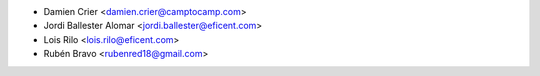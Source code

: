 * Damien Crier <damien.crier@camptocamp.com>
* Jordi Ballester Alomar <jordi.ballester@eficent.com>
* Lois Rilo <lois.rilo@eficent.com>
* Rubén Bravo <rubenred18@gmail.com>
